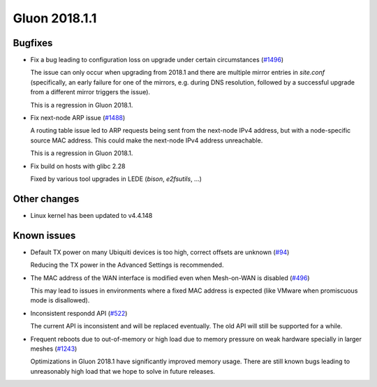 Gluon 2018.1.1
==============

Bugfixes
~~~~~~~~

* Fix a bug leading to configuration loss on upgrade under certain circumstances
  (`#1496 <https://github.com/freifunk-gluon/gluon/issues/1496>`_)

  The issue can only occur when upgrading from 2018.1 and there are multiple
  mirror entries in *site.conf* (specifically, an early failure for one of the
  mirrors, e.g. during DNS resolution, followed by a successful upgrade from a
  different mirror triggers the issue).

  This is a regression in Gluon 2018.1.

* Fix next-node ARP issue
  (`#1488 <https://github.com/freifunk-gluon/gluon/issues/1488>`_)

  A routing table issue led to ARP requests being sent from the next-node IPv4 address, but with
  a node-specific source MAC address. This could make the next-node IPv4 address unreachable.

  This is a regression in Gluon 2018.1.

* Fix build on hosts with glibc 2.28

  Fixed by various tool upgrades in LEDE (*bison*, *e2fsutils*, ...)

Other changes
~~~~~~~~~~~~~

* Linux kernel has been updated to v4.4.148

Known issues
~~~~~~~~~~~~

* Default TX power on many Ubiquiti devices is too high, correct offsets are unknown (`#94 <https://github.com/freifunk-gluon/gluon/issues/94>`_)

  Reducing the TX power in the Advanced Settings is recommended.

* The MAC address of the WAN interface is modified even when Mesh-on-WAN is disabled (`#496 <https://github.com/freifunk-gluon/gluon/issues/496>`_)

  This may lead to issues in environments where a fixed MAC address is expected (like VMware when promiscuous mode is disallowed).

* Inconsistent respondd API (`#522 <https://github.com/freifunk-gluon/gluon/issues/522>`_)

  The current API is inconsistent and will be replaced eventually. The old API will still be supported for a while.

* Frequent reboots due to out-of-memory or high load due to memory pressure on weak hardware specially in larger meshes
  (`#1243 <https://github.com/freifunk-gluon/gluon/issues/1243>`_)

  Optimizations in Gluon 2018.1 have significantly improved memory usage.
  There are still known bugs leading to unreasonably high load that we hope to
  solve in future releases.
